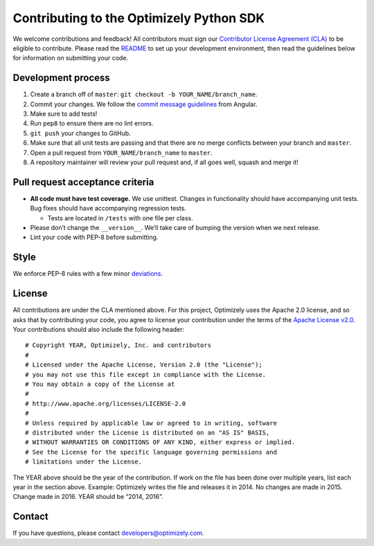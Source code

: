 Contributing to the Optimizely Python SDK
=========================================

We welcome contributions and feedback! All contributors must sign our
`Contributor License Agreement (CLA)`_ to be eligible to contribute.
Please read the `README`_ to set up your development environment, then
read the guidelines below for information on submitting your code.

Development process
-------------------

1. Create a branch off of ``master``:
   ``git checkout -b YOUR_NAME/branch_name``.
2. Commit your changes. We follow the `commit message guidelines`_ from Angular.
3. Make sure to add tests!
4. Run ``pep8`` to ensure there are no lint errors.
5. ``git push`` your changes to GitHub.
6. Make sure that all unit tests are passing and that there are no merge
   conflicts between your branch and ``master``.
7. Open a pull request from ``YOUR_NAME/branch_name`` to ``master``.
8. A repository maintainer will review your pull request and, if all
   goes well, squash and merge it!

Pull request acceptance criteria
--------------------------------

-  **All code must have test coverage.** We use unittest. Changes in
   functionality should have accompanying unit tests. Bug fixes should
   have accompanying regression tests.

   -  Tests are located in ``/tests`` with one file per class.

-  Please don’t change the ``__version__``. We’ll take care of bumping
   the version when we next release.
-  Lint your code with PEP-8 before submitting.

Style
-----

We enforce PEP-8 rules with a few minor `deviations`_.

License
-------

All contributions are under the CLA mentioned above. For this project,
Optimizely uses the Apache 2.0 license, and so asks that by contributing
your code, you agree to license your contribution under the terms of the
`Apache License v2.0`_. Your contributions should also include the
following header:

::

   # Copyright YEAR, Optimizely, Inc. and contributors
   #
   # Licensed under the Apache License, Version 2.0 (the "License");
   # you may not use this file except in compliance with the License.
   # You may obtain a copy of the License at
   #
   # http://www.apache.org/licenses/LICENSE-2.0
   #
   # Unless required by applicable law or agreed to in writing, software
   # distributed under the License is distributed on an "AS IS" BASIS,
   # WITHOUT WARRANTIES OR CONDITIONS OF ANY KIND, either express or implied.
   # See the License for the specific language governing permissions and
   # limitations under the License.

The YEAR above should be the year of the contribution. If work on the
file has been done over multiple years, list each year in the section
above. Example: Optimizely writes the file and releases it in 2014. No
changes are made in 2015. Change made in 2016. YEAR should be “2014,
2016”.

Contact
-------

If you have questions, please contact developers@optimizely.com.

.. _Contributor License Agreement (CLA): https://docs.google.com/a/optimizely.com/forms/d/e/1FAIpQLSf9cbouWptIpMgukAKZZOIAhafvjFCV8hS00XJLWQnWDFtwtA/viewform
.. _README: README.rst
.. _commit message guidelines: https://github.com/angular/angular/blob/master/CONTRIBUTING.md#-commit-message-guidelines
.. _deviations: https://github.com/optimizely/python-sdk/blob/master/tox.ini
.. _Apache License v2.0: http://www.apache.org/licenses/LICENSE-2.0
